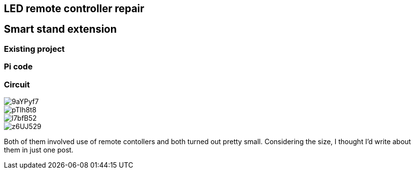 == LED remote controller repair
== Smart stand extension
=== Existing project
=== Pi code
=== Circuit

// Mention prev post

image::https://i.imgur.com/9aYPyf7.jpg[]
image::https://i.imgur.com/pTIh8t8.jpg[]
image::https://i.imgur.com/l7bfB52.jpg[]
image::https://i.imgur.com/z6UJ529.jpg[]

// github link
// https://github.com/matishadow/sweet-stand/blob/master/src/detect.sh

Both of them involved use of remote contollers and both turned out pretty small.
Considering the size, I thought I'd write about them in just one post.

